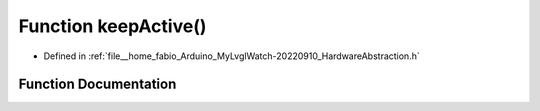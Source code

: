 .. _exhale_function_HardwareAbstraction_8h_1abcda83bea7c0793e4aca650e1154bb4a:

Function keepActive()
=====================

- Defined in :ref:`file__home_fabio_Arduino_MyLvglWatch-20220910_HardwareAbstraction.h`


Function Documentation
----------------------


.. doxygenfunction:: keepActive()
   :project: MyLVGLWatch